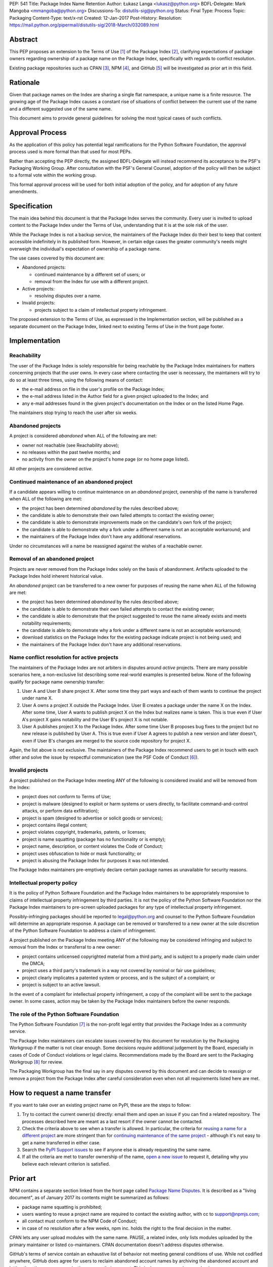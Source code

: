 PEP: 541
Title: Package Index Name Retention
Author: Łukasz Langa <lukasz@python.org>
BDFL-Delegate: Mark Mangoba <mmangoba@python.org>
Discussions-To: distutils-sig@python.org
Status: Final
Type: Process
Topic: Packaging
Content-Type: text/x-rst
Created: 12-Jan-2017
Post-History:
Resolution: https://mail.python.org/pipermail/distutils-sig/2018-March/032089.html


Abstract
========

This PEP proposes an extension to the Terms of Use [1]_ of the Package
Index [2]_, clarifying expectations of package owners regarding
ownership of a package name on the Package Index, specifically with
regards to conflict resolution.

Existing package repositories such as CPAN [3]_, NPM [4]_, and
GitHub [5]_ will be investigated as prior art in this field.


Rationale
=========

Given that package names on the Index are sharing a single flat
namespace, a unique name is a finite resource.  The growing age of
the Package Index causes a constant rise of situations of conflict
between the current use of the name and a different suggested use of
the same name.

This document aims to provide general guidelines for solving the
most typical cases of such conflicts.


Approval Process
================

As the application of this policy has potential legal ramifications for the
Python Software Foundation, the approval process used is more formal than that
used for most PEPs.

Rather than accepting the PEP directly, the assigned BDFL-Delegate will instead
recommend its acceptance to the PSF's Packaging Working Group. After
consultation with the PSF's General Counsel, adoption of the policy will then
be subject to a formal vote within the working group.

This formal approval process will be used for both initial adoption of the
policy, and for adoption of any future amendments.


Specification
=============

The main idea behind this document is that the Package Index serves the
community.  Every user is invited to upload content to the Package Index
under the Terms of Use, understanding that it is at the sole risk of
the user.

While the Package Index is not a backup service, the maintainers of the
Package Index do their best to keep that content accessible indefinitely
in its published form.  However, in certain edge cases the greater
community's needs might overweigh the individual's expectation of
ownership of a package name.

The use cases covered by this document are:

* Abandoned projects:

  * continued maintenance by a different set of users; or
  * removal from the Index for use with a different project.

* Active projects:

  * resolving disputes over a name.

* Invalid projects:

  * projects subject to a claim of intellectual property infringement.

The proposed extension to the Terms of Use, as expressed in the
Implementation section, will be published as a separate document on the
Package Index, linked next to existing Terms of Use in the front page
footer.


Implementation
==============

Reachability
------------

The user of the Package Index is solely responsible for being reachable
by the Package Index maintainers for matters concerning projects that
the user owns.  In every case where contacting the user is necessary,
the maintainers will try to do so at least three times, using the
following means of contact:

* the e-mail address on file in the user's profile on the Package Index;
* the e-mail address listed in the Author field for a given project
  uploaded to the Index; and
* any e-mail addresses found in the given project's documentation
  on the Index or on the listed Home Page.

The maintainers stop trying to reach the user after six weeks.


Abandoned projects
------------------

A project is considered *abandoned* when ALL of the following are met:

* owner not reachable (see Reachability above);
* no releases within the past twelve months; and
* no activity from the owner on the project's home page (or no
  home page listed).

All other projects are considered *active*.

.. _continue-maintenance:

Continued maintenance of an abandoned project
---------------------------------------------

If a candidate appears willing to continue maintenance on an *abandoned*
project, ownership of the name is transferred when ALL of the following
are met:

* the project has been determined *abandoned* by the rules described
  above;
* the candidate is able to demonstrate their own failed attempts to contact
  the existing owner;
* the candidate is able to demonstrate improvements made on the
  candidate's own fork of the project;
* the candidate is able to demonstrate why a fork under a different name
  is not an acceptable workaround; and
* the maintainers of the Package Index don't have any additional
  reservations.

Under no circumstances will a name be reassigned against the wishes of
a reachable owner.

.. _reclaim-name:

Removal of an abandoned project
-------------------------------

Projects are never removed from the Package Index solely on the basis
of abandonment.  Artifacts uploaded to the Package Index hold inherent
historical value.

An *abandoned* project can be transferred to a new owner for purposes
of reusing the name when ALL of the following are met:

* the project has been determined *abandoned* by the rules described
  above;
* the candidate is able to demonstrate their own failed attempts to contact
  the existing owner;
* the candidate is able to demonstrate that the project suggested to
  reuse the name already exists and meets notability requirements;
* the candidate is able to demonstrate why a fork under a different name
  is not an acceptable workaround;
* download statistics on the Package Index for the existing package
  indicate project is not being used; and
* the maintainers of the Package Index don't have any additional
  reservations.


Name conflict resolution for active projects
--------------------------------------------

The maintainers of the Package Index are not arbiters in disputes
around *active* projects.  There are many possible scenarios here,
a non-exclusive list describing some real-world examples is presented
below.  None of the following qualify for package name ownership
transfer:

1. User A and User B share project X.  After some time they part ways
   and each of them wants to continue the project under name X.
2. User A owns a project X outside the Package Index.  User B creates
   a package under the name X on the Index.  After some time, User A
   wants to publish project X on the Index but realizes name is taken.
   This is true even if User A's project X gains notability and the
   User B's project X is not notable.
3. User A publishes project X to the Package Index.  After some time
   User B proposes bug fixes to the project but no new release is
   published by User A.  This is true even if User A agrees to publish
   a new version and later doesn't, even if User B's changes are merged
   to the source code repository for project X.

Again, the list above is not exclusive.  The maintainers of the Package
Index recommend users to get in touch with each other and solve the
issue by respectful communication (see the PSF Code of Conduct [6]_).


Invalid projects
----------------

A project published on the Package Index meeting ANY of the following
is considered invalid and will be removed from the Index:

* project does not conform to Terms of Use;
* project is malware (designed to exploit or harm systems or users directly, to
  facilitate command-and-control attacks, or perform data exfiltration);
* project is spam (designed to advertise or solicit goods or services);
* project contains illegal content;
* project violates copyright, trademarks, patents, or licenses;
* project is name squatting (package has no functionality or is
  empty);
* project name, description, or content violates the Code of Conduct;
* project uses obfuscation to hide or mask functionality;
  or
* project is abusing the Package Index for purposes it was not
  intended.

The Package Index maintainers pre-emptively declare certain package
names as unavailable for security reasons.

Intellectual property policy
----------------------------

It is the policy of Python Software Foundation and the Package Index
maintainers to be appropriately responsive to claims of intellectual
property infringement by third parties. It is not the policy of
the Python Software Foundation nor the Package Index maintainers
to pre-screen uploaded packages for any type of intellectual property
infringement.

Possibly-infringing packages should be reported to legal@python.org
and counsel to the Python Software Foundation will determine an
appropriate response. A package can be removed or transferred to a
new owner at the sole discretion of the Python Software Foundation to
address a claim of infringement.

A project published on the Package Index meeting ANY of the following
may be considered infringing and subject to removal from the Index
or transferral to a new owner:

* project contains unlicensed copyrighted material from a third party,
  and is subject to a properly made claim under the DMCA;
* project uses a third party's trademark in a way not covered by
  nominal or fair use guidelines;
* project clearly implicates a patented system or process, and is
  the subject of a complaint; or
* project is subject to an active lawsuit.

In the event of a complaint for intellectual property infringement,
a copy of the complaint will be sent to the package owner. In some
cases, action may be taken by the Package Index maintainers before
the owner responds.


The role of the Python Software Foundation
------------------------------------------

The Python Software Foundation [7]_ is the non-profit legal entity that
provides the Package Index as a community service.

The Package Index maintainers can escalate issues covered by this
document for resolution by the Packaging Workgroup if the matter is not clear
enough.  Some decisions *require* additional judgement by the Board,
especially in cases of Code of Conduct violations or legal claims.
Recommendations made by the Board are sent to the Packaging Workgroup [8]_ for review.

The Packaging Workgroup has the final say in any disputes covered by this document and
can decide to reassign or remove a project from the Package Index after
careful consideration even when not all requirements listed
here are met.

How to request a name transfer
==============================

If you want to take over an existing project name on PyPI,
these are the steps to follow:

1. Try to contact the current owner(s) directly: email them and open an issue
   if you can find a related repository. The processes described here are meant
   as a last resort if the owner cannot be contacted.
2. Check the criteria above to see when a transfer is allowed. In particular,
   the criteria for `reusing a name for a different project <reclaim-name_>`_
   are more stringent than for `continuing maintenance of the same project
   <continue-maintenance_>`_ - although it's not easy to get a name transferred
   in either case.
3. Search the `PyPI Support issues <https://github.com/pypa/pypi-support/issues>`_
   to see if anyone else is already requesting the same name.
4. If all the criteria are met to transfer ownership of the name,
   `open a new issue  <https://github.com/pypa/pypi-support/issues/new?labels=PEP+541&template=pep541-request.yml&title=PEP+541+Request%3A+PROJECT_NAME>`_
   to request it, detailing why you believe each relevant criterion is
   satisfied.

Prior art
=========

NPM contains a separate section linked from the front page called
`Package Name Disputes <https://www.npmjs.com/policies/disputes>`_.
It is described as a "living document", as of January 2017 its
contents might be summarized as follows:

* package name squatting is prohibited;
* users wanting to reuse a project name are required to contact the
  existing author, with cc to support@npmjs.com;
* all contact must conform to the NPM Code of Conduct;
* in case of no resolution after a few weeks, npm inc. holds the right
  to the final decision in the matter.

CPAN lets any user upload modules with the same name.  PAUSE, a related
index, only lists modules uploaded by the primary maintainer or listed
co-maintainers.  CPAN documentation doesn't address disputes otherwise.

GitHub's terms of service contain an exhaustive list of behavior
not meeting general conditions of use.  While not codified anywhere,
GitHub does agree for users to reclaim abandoned account names by
archiving the abandoned account and letting the other user or
organization rename their account.  This is done on a case-by-case
basis.


Rejected Proposals
==================

The original approach was to hope for the best and solve issues as they
arise without written policy.  This is not sustainable.  The lack of
generally available guidelines in writing on package name conflict
resolution is causing unnecessary tensions.  From the perspective of
users, decisions made by the Package Index maintainers without written
guidelines may appear arbitrary.  From the perspective of the Package
Index maintainers, solving name conflicts is a stressful task due to
risk of unintentional harm due to lack of defined policy.


References
==========

.. [1] Terms of Use of the Python Package Index
   (https://pypi.org/policy/terms-of-use/)

.. [2] The Python Package Index
   (https://pypi.org/)

.. [3] The Comprehensive Perl Archive Network
   (http://www.cpan.org/)

.. [4] Node Package Manager
   (https://www.npmjs.com/package/left-pad)

.. [5] GitHub
   (https://github.com/)

.. [6] Python Community Code of Conduct
   (https://www.python.org/psf/codeofconduct/)

.. [7] Python Software Foundation
   (https://www.python.org/psf/)

.. [8] Python Packaging Working Group
   (https://wiki.python.org/psf/PackagingWG/)


Copyright
=========

This document has been placed in the public domain.


Acknowledgements
================

The many participants of the Distutils and Catalog SIGs for their
ideas over the years.
